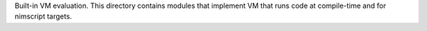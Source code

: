 Built-in VM evaluation. This directory contains modules that implement
VM that runs code at compile-time and for nimscript targets.